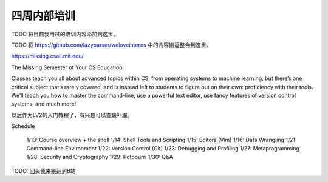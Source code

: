 =======================================
四周内部培训
=======================================

TODO 将目前我用过的培训内容添加到这里。

TODO 将 https://github.com/lazyparser/weloveinterns 中的内容搬运整合到这里。

https://missing.csail.mit.edu/

The Missing Semester of Your CS Education

Classes teach you all about advanced topics within CS, from operating systems to machine learning, but there’s one critical subject that’s rarely covered, and is instead left to students to figure out on their own: proficiency with their tools. We’ll teach you how to master the command-line, use a powerful text editor, use fancy features of version control systems, and much more!

以后作为LV2的入门教程了，有兴趣可以查缺补漏。

Schedule

    1/13: Course overview + the shell
    1/14: Shell Tools and Scripting
    1/15: Editors (Vim)
    1/16: Data Wrangling
    1/21: Command-line Environment
    1/22: Version Control (Git)
    1/23: Debugging and Profiling
    1/27: Metaprogramming
    1/28: Security and Cryptography
    1/29: Potpourri
    1/30: Q&A

TODO: 回头我来搬运到B站
